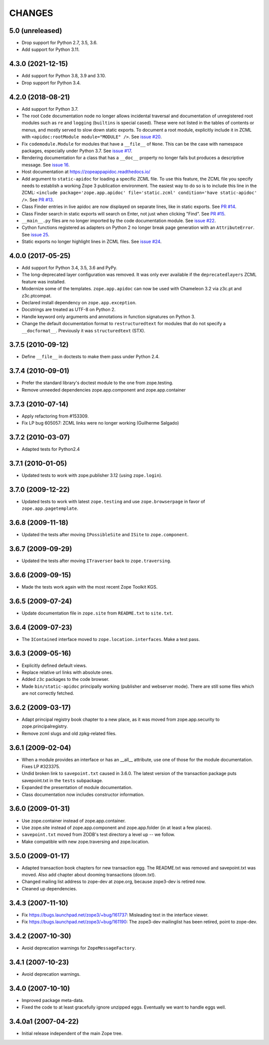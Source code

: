 =========
 CHANGES
=========

5.0 (unreleased)
================

- Drop support for Python 2.7, 3.5, 3.6.

- Add support for Python 3.11.


4.3.0 (2021-12-15)
==================

- Add support for Python 3.8, 3.9 and 3.10.

- Drop support for Python 3.4.


4.2.0 (2018-08-21)
==================

- Add support for Python 3.7.

- The root ``Code`` documentation node no longer allows incidental
  traversal and documentation of unregistered root modules such as
  ``re`` and ``logging`` (``builtins`` is special cased). These were
  not listed in the tables of contents or menus, and mostly served to
  slow down static exports. To document a root module, explicitly
  include it in ZCML with ``<apidoc:rootModule module="MODULE" />``.
  See `issue #20
  <https://github.com/zopefoundation/zope.app.apidoc/issues/20>`_.

- Fix ``codemodule.Module`` for modules that have a ``__file__`` of
  ``None``. This can be the case with namespace packages, especially
  under Python 3.7. See `issue #17 <https://github.com/zopefoundation/zope.app.apidoc/issues/17>`_.

- Rendering documentation for a class that has a ``__doc__`` property
  no longer fails but produces a descriptive message. See `issue 16
  <https://github.com/zopefoundation/zope.app.apidoc/issues/16>`_.

- Host documentation at https://zopeappapidoc.readthedocs.io/

- Add argument to ``static-apidoc`` for loading a specific ZCML file. To use this feature, the ZCML file you specify needs to
  establish a working Zope 3 publication environment. The easiest way to do so is to include this line in the ZCML:
  ``<include package='zope.app.apidoc' file='static.zcml' condition='have static-apidoc' />``.
  See `PR #13
  <https://github.com/zopefoundation/zope.app.apidoc/pull/13/>`_.

- Class Finder entries in live apidoc are now displayed on separate lines, like in static exports.
  See `PR #14 <https://github.com/zopefoundation/zope.app.apidoc/pull/14/>`_.

- Class Finder search in static exports will search on Enter, not just when clicking "Find".
  See `PR #15 <https://github.com/zopefoundation/zope.app.apidoc/pull/15/>`_.

- ``__main__.py`` files are no longer imported by the code documentation module.
  See `issue #22
  <https://github.com/zopefoundation/zope.app.apidoc/issues/22>`_.

- Cython functions registered as adapters on Python 2 no longer break
  page generation with an ``AttributeError``. See `issue 25
  <https://github.com/zopefoundation/zope.app.apidoc/issues/25>`_.

- Static exports no longer highlight lines in ZCML files. See `issue #24 
  <https://github.com/zopefoundation/zope.app.apidoc/issues/24>`_.

4.0.0 (2017-05-25)
==================

- Add support for Python 3.4, 3.5, 3.6 and PyPy.

- The long-deprecated layer configuration was removed. It was only
  ever available if the ``deprecatedlayers`` ZCML feature was installed.

- Modernize some of the templates. ``zope.app.apidoc`` can now be used
  with Chameleon 3.2 via z3c.pt and z3c.ptcompat.

- Declared install dependency on ``zope.app.exception``.

- Docstrings are treated as UTF-8 on Python 2.

- Handle keyword only arguments and annotations in function signatures
  on Python 3.

- Change the default documentation format to ``restructuredtext`` for
  modules that do not specify a ``__docformat__``. Previously it was
  ``structuredtext`` (STX).

3.7.5 (2010-09-12)
==================

- Define ``__file__`` in doctests to make them pass under Python 2.4.

3.7.4 (2010-09-01)
==================

- Prefer the standard library's doctest module to the one from zope.testing.

- Remove unneeded dependencies zope.app.component and zope.app.container

3.7.3 (2010-07-14)
==================

- Apply refactoring from #153309.
- Fix LP bug 605057: ZCML links were no longer working (Guilherme Salgado)

3.7.2 (2010-03-07)
==================

- Adapted tests for Python2.4


3.7.1 (2010-01-05)
==================

- Updated tests to work with zope.publisher 3.12 (using ``zope.login``).

3.7.0 (2009-12-22)
==================

- Updated tests to work with latest ``zope.testing`` and use ``zope.browserpage`` in
  favor of ``zope.app.pagetemplate``.

3.6.8 (2009-11-18)
==================

- Updated the tests after moving ``IPossibleSite`` and ``ISite`` to
  ``zope.component``.

3.6.7 (2009-09-29)
==================

- Updated the tests after moving ``ITraverser`` back to ``zope.traversing``.

3.6.6 (2009-09-15)
==================

- Made the tests work again with the most recent Zope Toolkit KGS.

3.6.5 (2009-07-24)
==================

- Update documentation file in ``zope.site`` from ``README.txt`` to
  ``site.txt``.

3.6.4 (2009-07-23)
==================

- The ``IContained`` interface moved to ``zope.location.interfaces``. Make a
  test pass.

3.6.3 (2009-05-16)
==================

- Explicitly defined default views.

- Replace relative url links with absolute ones.

- Added ``z3c`` packages to the code browser.

- Made ``bin/static-apidoc`` principally working (publisher and
  webserver mode). There are still some files which are not correctly
  fetched.

3.6.2 (2009-03-17)
==================

- Adapt principal registry book chapter to a new place, as it was moved
  from zope.app.security to zope.principalregistry.

- Remove zcml slugs and old zpkg-related files.

3.6.1 (2009-02-04)
==================

- When a module provides an interface or has an __all__ attribute,
  use one of those for the module documentation.  Fixes LP #323375.

- Undid broken link to ``savepoint.txt`` caused in 3.6.0.  The latest
  version of the transaction package puts savepoint.txt in the ``tests``
  subpackage.

- Expanded the presentation of module documentation.

- Class documentation now includes constructor information.

3.6.0 (2009-01-31)
==================

- Use zope.container instead of zope.app.container.

- Use zope.site instead of zope.app.component and zope.app.folder (in
  at least a few places).

- ``savepoint.txt`` moved from ZODB's test directory a level up -- we
  follow.

- Make compatible with new zope.traversing and zope.location.

3.5.0 (2009-01-17)
==================

- Adapted transaction book chapters for new transaction egg. The
  README.txt was removed and savepoint.txt was moved. Also add chapter
  about dooming transactions (doom.txt).

- Changed mailing list address to zope-dev at zope.org, because zope3-dev
  is retired now.

- Cleaned up dependencies.

3.4.3 (2007-11-10)
==================

- Fix https://bugs.launchpad.net/zope3/+bug/161737: Misleading text in
  the interface viewer.

- Fix https://bugs.launchpad.net/zope3/+bug/161190: The zope3-dev
  mailinglist has been retired, point to zope-dev.


3.4.2 (2007-10-30)
==================

- Avoid deprecation warnings for ``ZopeMessageFactory``.

3.4.1 (2007-10-23)
==================

- Avoid deprecation warnings.

3.4.0 (2007-10-10)
==================

- Improved package meta-data.

- Fixed the code to at least gracefully ignore unzipped eggs. Eventually we
  want to handle eggs well.

3.4.0a1 (2007-04-22)
====================

- Initial release independent of the main Zope tree.
